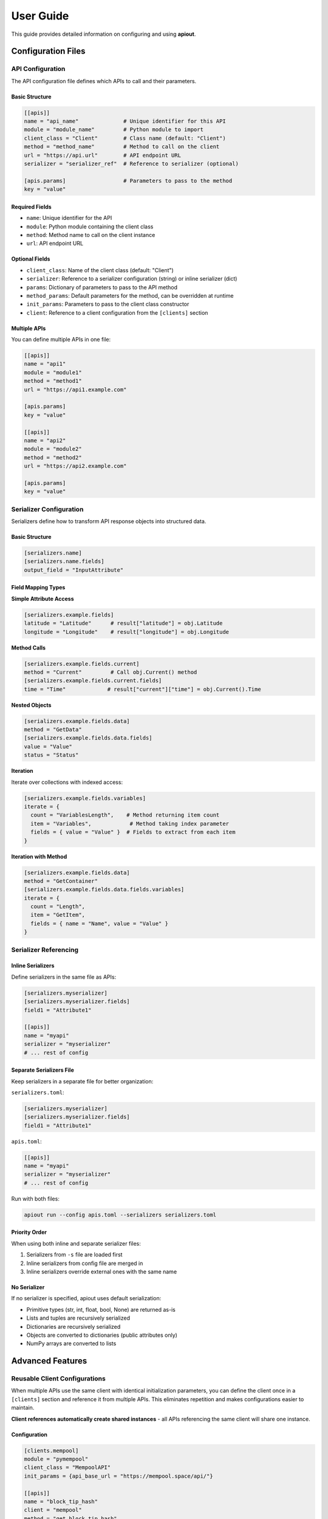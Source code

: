 User Guide
==========

This guide provides detailed information on configuring and using **apiout**.

Configuration Files
-------------------

API Configuration
~~~~~~~~~~~~~~~~~

The API configuration file defines which APIs to call and their parameters.

Basic Structure
^^^^^^^^^^^^^^^

.. code-block:: toml

   [[apis]]
   name = "api_name"              # Unique identifier for this API
   module = "module_name"         # Python module to import
   client_class = "Client"        # Class name (default: "Client")
   method = "method_name"         # Method to call on the client
   url = "https://api.url"        # API endpoint URL
   serializer = "serializer_ref"  # Reference to serializer (optional)

   [apis.params]                  # Parameters to pass to the method
   key = "value"

Required Fields
^^^^^^^^^^^^^^^

* ``name``: Unique identifier for the API
* ``module``: Python module containing the client class
* ``method``: Method name to call on the client instance
* ``url``: API endpoint URL

Optional Fields
^^^^^^^^^^^^^^^

* ``client_class``: Name of the client class (default: "Client")
* ``serializer``: Reference to a serializer configuration (string) or inline serializer (dict)
* ``params``: Dictionary of parameters to pass to the API method
* ``method_params``: Default parameters for the method, can be overridden at runtime
* ``init_params``: Parameters to pass to the client class constructor
* ``client``: Reference to a client configuration from the ``[clients]`` section

Multiple APIs
^^^^^^^^^^^^^

You can define multiple APIs in one file:

.. code-block:: toml

   [[apis]]
   name = "api1"
   module = "module1"
   method = "method1"
   url = "https://api1.example.com"

   [apis.params]
   key = "value"

   [[apis]]
   name = "api2"
   module = "module2"
   method = "method2"
   url = "https://api2.example.com"

   [apis.params]
   key = "value"

Serializer Configuration
~~~~~~~~~~~~~~~~~~~~~~~~

Serializers define how to transform API response objects into structured data.

Basic Structure
^^^^^^^^^^^^^^^

.. code-block:: toml

   [serializers.name]
   [serializers.name.fields]
   output_field = "InputAttribute"

Field Mapping Types
^^^^^^^^^^^^^^^^^^^

**Simple Attribute Access**

.. code-block:: toml

   [serializers.example.fields]
   latitude = "Latitude"      # result["latitude"] = obj.Latitude
   longitude = "Longitude"    # result["longitude"] = obj.Longitude

**Method Calls**

.. code-block:: toml

   [serializers.example.fields.current]
   method = "Current"         # Call obj.Current() method
   [serializers.example.fields.current.fields]
   time = "Time"             # result["current"]["time"] = obj.Current().Time

**Nested Objects**

.. code-block:: toml

   [serializers.example.fields.data]
   method = "GetData"
   [serializers.example.fields.data.fields]
   value = "Value"
   status = "Status"

**Iteration**

Iterate over collections with indexed access:

.. code-block:: toml

   [serializers.example.fields.variables]
   iterate = {
     count = "VariablesLength",    # Method returning item count
     item = "Variables",            # Method taking index parameter
     fields = { value = "Value" }  # Fields to extract from each item
   }

**Iteration with Method**

.. code-block:: toml

   [serializers.example.fields.data]
   method = "GetContainer"
   [serializers.example.fields.data.fields.variables]
   iterate = {
     count = "Length",
     item = "GetItem",
     fields = { name = "Name", value = "Value" }
   }

Serializer Referencing
~~~~~~~~~~~~~~~~~~~~~~

Inline Serializers
^^^^^^^^^^^^^^^^^^

Define serializers in the same file as APIs:

.. code-block:: toml

   [serializers.myserializer]
   [serializers.myserializer.fields]
   field1 = "Attribute1"

   [[apis]]
   name = "myapi"
   serializer = "myserializer"
   # ... rest of config

Separate Serializers File
^^^^^^^^^^^^^^^^^^^^^^^^^^

Keep serializers in a separate file for better organization:

``serializers.toml``:

.. code-block:: toml

   [serializers.myserializer]
   [serializers.myserializer.fields]
   field1 = "Attribute1"

``apis.toml``:

.. code-block:: toml

   [[apis]]
   name = "myapi"
   serializer = "myserializer"
   # ... rest of config

Run with both files:

.. code-block:: bash

   apiout run --config apis.toml --serializers serializers.toml

Priority Order
^^^^^^^^^^^^^^

When using both inline and separate serializer files:

1. Serializers from ``-s`` file are loaded first
2. Inline serializers from config file are merged in
3. Inline serializers override external ones with the same name

No Serializer
^^^^^^^^^^^^^

If no serializer is specified, apiout uses default serialization:

* Primitive types (str, int, float, bool, None) are returned as-is
* Lists and tuples are recursively serialized
* Dictionaries are recursively serialized
* Objects are converted to dictionaries (public attributes only)
* NumPy arrays are converted to lists

Advanced Features
-----------------

Reusable Client Configurations
~~~~~~~~~~~~~~~~~~~~~~~~~~~~~~

When multiple APIs use the same client with identical initialization parameters, you can define the client once in a ``[clients]`` section and reference it from multiple APIs. This eliminates repetition and makes configurations easier to maintain.

**Client references automatically create shared instances** - all APIs referencing the same client will share one instance.

Configuration
^^^^^^^^^^^^^

.. code-block:: toml

   [clients.mempool]
   module = "pymempool"
   client_class = "MempoolAPI"
   init_params = {api_base_url = "https://mempool.space/api/"}

   [[apis]]
   name = "block_tip_hash"
   client = "mempool"
   method = "get_block_tip_hash"

   [[apis]]
   name = "block_tip_height"
   client = "mempool"
   method = "get_block_tip_height"

   [[apis]]
   name = "recommended_fees"
   client = "mempool"
   method = "get_recommended_fees"

With Init Method
^^^^^^^^^^^^^^^^

For clients that require initialization before use, specify ``init_method`` in the client definition:

.. code-block:: toml

   [clients.btc_price]
   module = "btcpriceticker"
   client_class = "Price"
   init_params = {fiat = "EUR", days_ago = 1, service = "coinpaprika"}
   init_method = "update_service"

   [[apis]]
   name = "btc_price_usd"
   client = "btc_price"
   method = "get_usd_price"

   [[apis]]
   name = "btc_price_eur"
   client = "btc_price"
   method = "get_fiat_price"

The ``init_method`` is called **once** when the client is first created. All subsequent APIs reuse the same instance without re-initialization.

How It Works
^^^^^^^^^^^^

1. Define a client in the ``[clients.<name>]`` section with:

   * ``module``: Python module containing the client class
   * ``client_class``: Name of the client class
   * ``init_params``: Parameters to pass to the constructor (optional)
   * ``init_method``: Method to call once after instantiation (optional)

2. Reference the client from APIs using ``client = "<name>"``

3. The client is instantiated **once** when first referenced

4. If ``init_method`` is specified, it's called after instantiation

5. All APIs referencing the same client share this instance

6. Only the ``method`` and ``params`` need to be specified for each API

Benefits
^^^^^^^^

* **Eliminate Repetition**: Define client configuration once, reference it multiple times
* **Easier Maintenance**: Update client settings in one place
* **Cleaner Configs**: Focus on what each API does, not how to initialize the client
* **Automatic Sharing**: All APIs using the same client reference share one instance
* **Performance**: Avoid redundant initialization and data fetching

Compatibility
^^^^^^^^^^^^^

The ``client`` reference can be used alongside traditional configuration:

* If ``client`` is specified, ``module``, ``client_class``, and ``init_params`` are taken from the client definition
* Inline ``init_params`` can override or extend client-level ``init_params``
* If no ``client`` is specified, traditional inline configuration is used

Multiple Configuration Files
^^^^^^^^^^^^^^^^^^^^^^^^^^^^^

Client definitions are merged from multiple configuration files:

.. code-block:: bash

   apiout run --config base.toml -c apis.toml

If the same client name appears in multiple files, later files override earlier ones.

Config Directory Support
~~~~~~~~~~~~~~~~~~~~~~~~

For easier configuration management, you can store configs in ``~/.config/apiout/`` and reference them by name:

.. code-block:: bash

   # Load config from ~/.config/apiout/mempool.toml
   apiout run --config mempool --json

   # Mix config names and file paths
   apiout run --config mempool --config ./local.toml --json

The tool follows XDG Base Directory specification:
- Uses ``$XDG_CONFIG_HOME/apiout/`` if set
- Falls back to ``~/.config/apiout/`` otherwise

Multiple Configuration Files
~~~~~~~~~~~~~~~~~~~~~~~~~~~~~

You can use multiple configuration and serializer files with the ``-c`` and ``-s`` options:

.. code-block:: bash

   apiout run --config base.toml --config apis.toml --config more_apis.toml --serializers serializers1.toml --serializers serializers2.toml

Merging Behavior
^^^^^^^^^^^^^^^^

* **APIs**: Appended in order (base → apis → more_apis)
* **Post-processors**: Appended in order
* **Serializers**: Merged (later files override earlier ones)

This allows you to:

* Share common configurations across projects
* Override serializers for different environments
* Organize large configurations into multiple files

Post-Processors
~~~~~~~~~~~~~~~

Post-processors allow you to combine and transform data from multiple API calls using any Python class.

Configuration Format
^^^^^^^^^^^^^^^^^^^^

.. code-block:: toml

   [[post_processors]]
   name = "processor_name"          # Required: unique identifier
   module = "module_name"           # Required: Python module
   class = "ClassName"              # Required: class to instantiate
   method = "method_name"           # Optional: method to call
   inputs = ["api1", "api2"]        # Required: list of API names
   serializer = "serializer_name"   # Optional: serializer reference

Execution Order
^^^^^^^^^^^^^^^

1. All ``[[apis]]`` are fetched first and stored in a results dictionary
2. Post-processors execute in the order they appear in the configuration
3. Each post-processor receives the specified API results as arguments
4. The class is instantiated with the inputs (or a method is called if specified)
5. The result is optionally serialized
6. The result is added to the output under the post-processor's name
7. Later post-processors can reference outputs from earlier ones

Example
^^^^^^^

.. code-block:: toml

   [[apis]]
   name = "recommended_fees"
   module = "pymempool"
   client_class = "MempoolAPI"
   method = "get_recommended_fees"
   url = "https://mempool.space/api/"

   [[apis]]
   name = "mempool_blocks_fee"
   module = "pymempool"
   client_class = "MempoolAPI"
   method = "get_mempool_blocks_fee"
   url = "https://mempool.space/api/"

   [[post_processors]]
   name = "fee_analysis"
   module = "pymempool"
   class = "RecommendedFees"
   inputs = ["recommended_fees", "mempool_blocks_fee"]
   serializer = "fee_analysis_serializer"

Benefits
^^^^^^^^

* **Declarative Configuration**: Define data transformation in TOML instead of code
* **Reusability**: Post-processors can be reused across different configurations
* **Modularity**: Separate data fetching from data processing
* **Composability**: Chain multiple post-processors together
* **Integration**: Use any existing Python class from installed packages

NumPy Array Handling
~~~~~~~~~~~~~~~~~~~~

NumPy arrays are automatically converted to Python lists:

.. code-block:: toml

   [serializers.example.fields.data]
   values = "ValuesAsNumpy"  # Returns numpy array, auto-converted to list

Generator Tool
~~~~~~~~~~~~~~

The generator tool introspects API responses and generates serializer configurations:

.. code-block:: bash

   apiout generate \
     --module openmeteo_requests \
     --method weather_api \
     --url "https://api.open-meteo.com/v1/forecast" \
     --params '{"latitude": 52.52, "longitude": 13.41, "current": ["temperature_2m"]}' \
     --name openmeteo > serializers.toml

This outputs a TOML serializer configuration that you can refine manually.

JSON Input
~~~~~~~~~~

apiout supports two ways to use JSON with stdin:

**1. JSON Parameters via stdin**

Pass method parameters as JSON via stdin (works with ``-c``):

.. code-block:: bash

   echo '{"time_period": "24h"}' | apiout run --config config.toml

This is equivalent to:

.. code-block:: bash

   apiout run --config config.toml -p time_period=24h

When both stdin and ``-p`` are provided, stdin parameters override ``-p`` parameters.

**How it works:**

* Method parameters from stdin (or ``-p`` flags) are merged with ``method_params`` defaults
* Runtime parameters have highest priority, followed by ``method_params`` defaults, then environment variables
* Parameters are also available for variable substitution in URLs, params, and headers using ``${param_name}`` syntax
* When ``init_params`` are overridden, a new client instance is created with the updated parameters

**Example: Override method_params values**

Configuration file (``api.toml``):

.. code-block:: toml

   [[apis]]
   name = "docs_api"
   module = "requests"
   client_class = "Session"
   method = "get"
   url = "https://api.example.com/docs"
   method_params = {topic = "default_topic", tokens = 5000}

Override with stdin:

.. code-block:: bash

   echo '{"topic": "routing", "tokens": 100}' | apiout run --config api.toml

This will send ``topic=routing`` and ``tokens=100`` instead of the defaults.

**Example: Override init_params**

Configuration file (``btcpriceticker.toml``):

.. code-block:: toml

   [clients.btc_price]
   module = "btcpriceticker"
   client_class = "Price"
   init_params = {fiat = "EUR", days_ago = 1, service = "coinpaprika"}

   [[apis]]
   name = "btc_price"
   client = "btc_price"
   method = "get_fiat_price"

Override client initialization parameters:

.. code-block:: bash

   # Change fiat currency to USD
   apiout run --config btcpriceticker.toml -p fiat=USD

   # Change service to coingecko and lookback period to 7 days
   echo '{"service": "coingecko", "days_ago": 7}' | apiout run --config btcpriceticker.toml

When ``init_params`` are overridden, apiout creates a new client instance with the updated parameters.
This allows runtime customization without modifying configuration files.

**Important: Interaction between method_params and init_params**

When a parameter name appears in both ``init_params`` and ``method_params``, the behavior is:

* The parameter in ``init_params`` is **NOT** overridden by method params
* The user-provided value is passed as a method argument instead
* This allows the client to maintain its initialization state while the method receives different values

**Example:**

.. code-block:: toml

   [clients.example]
   module = "mymodule"
   client_class = "Client"
   init_params = {fiat = "EUR"}

   [[apis]]
   client = "example"
   method = "get_data"
   method_params = {fiat = "USD"}

Running with ``apiout run --config config.toml -p fiat=GBP``:

* Client is initialized with ``fiat="EUR"`` (from init_params)
* Method is called as ``get_data("GBP")`` (from runtime params, overriding method_params default)

If you want runtime params to override ``init_params``, do **not** include that parameter in ``method_params``.

**Benefits:**

* Cleaner syntax for complex parameter values
* Easy integration with JSON-based tools and scripts
* Support for nested objects and arrays
* No need to escape special characters
* Override default parameter values without modifying config files

Variable Substitution
~~~~~~~~~~~~~~~~~~~~~

apiout supports universal variable substitution using ``${param_name}`` syntax in URLs, parameters, and headers. Variables are resolved from multiple sources with the following priority:

1. **Runtime parameters** (highest priority) - from ``-p`` flags or JSON stdin
2. **method_params defaults** - from configuration
3. **Environment variables** (fallback) - from system environment

**URL Substitution**

.. code-block:: toml

   [[apis]]
   name = "api_docs"
   module = "requests"
   client_class = "Session"
   method = "get"
   url = "https://api.example.com/v1/${library_id}?type=json&topic=${topic}&tokens=${tokens}"
   method_params = {library_id = "", topic = "default", tokens = 1000}

Running with:

.. code-block:: bash

   apiout run -c config.toml -p library_id=/vercel/next.js -p topic=hooks -p tokens=3000

Results in URL: ``https://api.example.com/v1/vercel/next.js?type=json&topic=hooks&tokens=3000``

**Parameter Substitution**

.. code-block:: toml

   [[apis]]
   name = "weather_api"
   module = "openmeteo_requests"
   client_class = "Client"
   method = "weather_api"
   url = "https://api.open-meteo.com/v1/forecast"
   method_params = {latitude = 52.52, longitude = 13.41}

   [apis.params]
   latitude = "${latitude}"
   longitude = "${longitude}"
   current = ["temperature_2m"]

**Header Substitution**

.. code-block:: toml

   [[apis]]
   name = "authenticated_api"
   module = "requests"
   client_class = "Session"
   method = "get"
   url = "https://api.example.com/data"
   method_params = {api_key = ""}

   [apis.headers]
   Authorization = "Bearer ${api_key}"
   Content-Type = "application/json"

**Environment Variable Fallback**

If a parameter is not provided via runtime or method_params, apiout falls back to environment variables:

.. code-block:: bash

   export API_KEY="your-api-key-here"
   export DEFAULT_TOPIC="general"

.. code-block:: toml

   [[apis]]
   name = "env_api"
   module = "requests"
   client_class = "Session"
   method = "get"
   url = "https://api.example.com/${DEFAULT_TOPIC}"
   method_params = {api_key = "${API_KEY}"}

**Advanced Usage**

Variable substitution works with all string fields and supports:

* Nested substitution: ``${base_url}/${endpoint}``
* Default values: If no environment variable exists, the substitution fails gracefully
* Multiple occurrences: Use the same variable multiple times in different fields

This feature makes configurations more dynamic and reusable across different environments and use cases.

**2. Full JSON Configuration via stdin**

Provide the entire configuration as JSON (without ``-c``):

.. code-block:: bash

   apiout run --json < config.json

This is useful for:

* Converting TOML to JSON with tools like ``taplo``
* Dynamically generating configurations
* Integration with JSON-based workflows

**Example: Convert TOML to JSON**

.. code-block:: bash

   taplo get -f apis.toml -o json | apiout run --json

**Example: Inline JSON**

.. code-block:: bash

   echo '{"apis": [{"name": "test", "module": "requests", "method": "get", "url": "https://api.example.com"}]}' | apiout run --json

The JSON structure matches the TOML format exactly:

.. code-block:: json

   {
     "apis": [
       {
         "name": "api_name",
         "module": "module_name",
         "client_class": "Client",
         "method": "method_name",
         "url": "https://api.url",
         "serializer": "serializer_ref",
         "params": {
           "key": "value"
         }
       }
     ],
     "serializers": {
       "serializer_name": {
         "fields": {
           "output_field": "InputAttribute"
         }
       }
     }
   }

Output Formats
~~~~~~~~~~~~~~

**JSON Output**

.. code-block:: bash

   apiout run --config config.toml --json

Outputs valid JSON for piping to other tools:

.. code-block:: json

   {
     "api_name": [
       {
         "field1": "value1",
         "field2": "value2"
       }
     ]
   }

**Pretty Print (Default)**

.. code-block:: bash

   apiout run --config config.toml

Uses Rich console formatting for readable output.

Error Handling
--------------

apiout provides clear error messages for common issues:

* Missing configuration file
* Invalid TOML syntax
* Missing required fields
* Module import errors
* API call failures

All errors are displayed with context to help diagnose issues quickly.

Migration Guide
---------------

This section covers breaking changes and how to migrate existing configurations.

**Breaking Changes in Recent Versions**

**user_inputs/user_defaults → method_params**

The old ``user_inputs`` (list) and ``user_defaults`` (dict) fields have been consolidated into a single ``method_params`` (dict) field.

**Old Configuration:**

.. code-block:: toml

   [[apis]]
   name = "example_api"
   module = "mymodule"
   method = "get_data"
   user_inputs = ["param1", "param2"]
   user_defaults = {param1 = "default1", param2 = "default2"}

**New Configuration:**

.. code-block:: toml

   [[apis]]
   name = "example_api"
   module = "mymodule"
   method = "get_data"
   method_params = {param1 = "default1", param2 = "default2"}

**CLI Changes**

The CLI options have changed from ``--user-inputs``/``--user-defaults`` to ``--method-params``:

.. code-block:: bash

   # Old way
   apiout run --config config.toml --user-inputs param1=value1 --user-defaults param2=value2

   # New way
   apiout run --config config.toml --param param1=value1 --param param2=value2

**New Variable Substitution Feature**

Take advantage of the new ``${param_name}`` substitution syntax:

.. code-block:: toml

   [[apis]]
   name = "dynamic_api"
   module = "requests"
   method = "get"
   url = "https://api.example.com/v1/${endpoint}/${id}"
   method_params = {endpoint = "users", id = "123"}

   [apis.params]
   limit = "${limit}"
   format = "${format}"

Run with runtime overrides:

.. code-block:: bash

   apiout run -c config.toml -p endpoint=posts -p id=456 -p limit=10 -p format=json

**Benefits of Migration**

* **Simplified Configuration**: Single ``method_params`` field instead of two separate fields
* **Variable Substitution**: Dynamic URL and parameter building with ``${}`` syntax
* **Better Priority Handling**: Clear precedence: runtime > method_params > environment
* **Unified CLI**: Single ``-p`` flag for all method parameters

Best Practices
--------------

1. **Separate Concerns**: Keep API configs and serializers in separate files for large projects
2. **Use Descriptive Names**: Give APIs and serializers clear, descriptive names
3. **Start Without Serializers**: Test API calls with default serialization first
4. **Use Generator**: Generate initial serializer configs, then refine manually
5. **Version Control**: Store config files in version control
6. **Document Custom Serializers**: Add comments to explain complex field mappings
7. **Leverage Variable Substitution**: Use ``${}`` syntax for dynamic configurations
8. **Environment Variables**: Use environment variables for secrets and defaults
